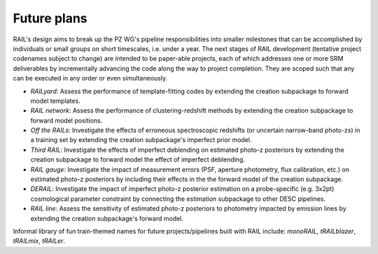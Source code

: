 ************
Future plans
************

RAIL's design aims to break up the PZ WG's pipeline responsibilities into smaller milestones that can be accomplished by individuals or small groups on short timescales, i.e. under a year.
The next stages of RAIL development (tentative project codenames subject to change) are intended to be paper-able projects, each of which addresses one or more SRM deliverables by incrementally 
advancing the code along the way to project completion. They are scoped such that any can be executed in any order or even simultaneously.

* *RAILyard*: Assess the performance of template-fitting codes by extending the creation subpackage to forward model templates.

* *RAIL network*: Assess the performance of clustering-redshift methods by extending the creation subpackage to forward model positions.

* *Off the RAILs*: Investigate the effects of erroneous spectroscopic redshifts (or uncertain narrow-band photo-zs) in a training set by extending the creation subpackage's imperfect prior model.

* *Third RAIL*: Investigate the effects of imperfect deblending on estimated photo-z posteriors by extending the creation subpackage to forward model the effect of imperfect deblending.

* *RAIL gauge*: Investigate the impact of measurement errors (PSF, aperture photometry, flux calibration, etc.) on estimated photo-z posteriors by including their effects in the the forward model of the creation subpackage.

* *DERAIL*: Investigate the impact of imperfect photo-z posterior estimation on a probe-specific (e.g. 3x2pt) cosmological parameter constraint by connecting the estimation subpackage to other DESC pipelines.

* *RAIL line*: Assess the sensitivity of estimated photo-z posteriors to photometry impacted by emission lines by extending the creation subpackage's forward model.

Informal library of fun train-themed names for future projects/pipelines built with RAIL include: 
`monoRAIL`, `tRAILblazer`, `tRAILmix`, `tRAILer`.
